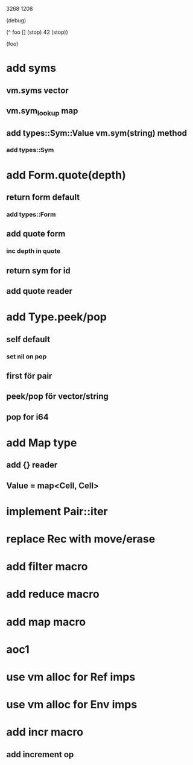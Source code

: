 3268
1208

  (debug)

  (^ foo []
    (stop)
    42
    (stop))

  (foo)

* add syms
** vm.syms vector
** vm.sym_lookup map
** add types::Sym::Value vm.sym(string) method
*** add types::Sym

* add Form.quote(depth)
** return form default
*** add types::Form
** add quote form
*** inc depth in quote
** return sym for id
** add quote reader

* add Type.peek/pop
** self default
*** set nil on pop
** first för pair
** peek/pop för vector/string
** pop for i64

* add Map type
** add {} reader
** Value = map<Cell, Cell>

* implement Pair::iter

* replace Rec with move/erase

* add filter macro
* add reduce macro
* add map macro

* aoc1

* use vm alloc for Ref imps
* use vm alloc for Env imps

* add incr macro
** add increment op
